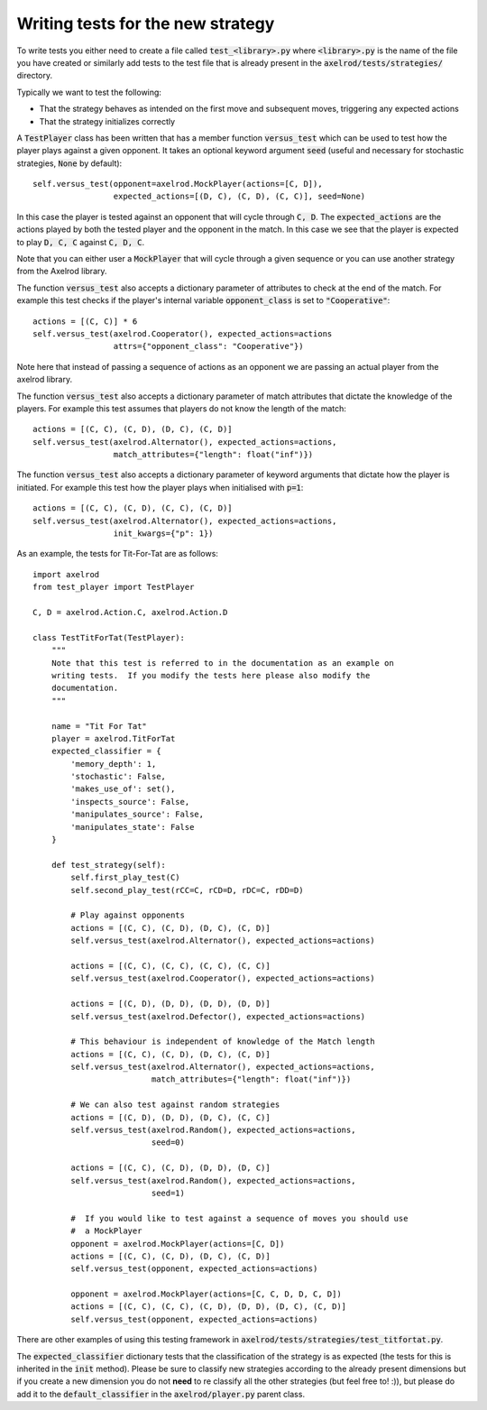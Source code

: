 Writing tests for the new strategy
==================================

To write tests you either need to create a file called :code:`test_<library>.py`
where :code:`<library>.py` is the name of the file you have created or similarly
add tests to the test file that is already present in the
:code:`axelrod/tests/strategies/` directory.

Typically we want to test the following:

* That the strategy behaves as intended on the first move and subsequent
  moves, triggering any expected actions
* That the strategy initializes correctly

A :code:`TestPlayer` class has been written that has
a member function :code:`versus_test` which can be used to test how the player
plays against a given opponent.
It takes an optional keyword
argument :code:`seed` (useful and necessary for stochastic strategies,
:code:`None` by default)::

    self.versus_test(opponent=axelrod.MockPlayer(actions=[C, D]),
                     expected_actions=[(D, C), (C, D), (C, C)], seed=None)

In this case the player is tested against an opponent that will cycle through
:code:`C, D`. The :code:`expected_actions` are the actions played by both
the tested player and the opponent in the match. In this case we see that the
player is expected to play :code:`D, C, C` against :code:`C, D, C`.

Note that you can either user a :code:`MockPlayer` that will cycle through a
given sequence or you can use another strategy from the Axelrod library.

The function :code:`versus_test` also accepts a dictionary parameter of
attributes to check at the end of the match. For example this test checks
if the player's internal variable :code:`opponent_class` is set to
:code:`"Cooperative"`::

    actions = [(C, C)] * 6
    self.versus_test(axelrod.Cooperator(), expected_actions=actions
                     attrs={"opponent_class": "Cooperative"})

Note here that instead of passing a sequence of actions as an opponent we are
passing an actual player from the axelrod library.

The function :code:`versus_test` also accepts a dictionary parameter of match
attributes that dictate the knowledge of the players. For example this test
assumes that players do not know the length of the match::

     actions = [(C, C), (C, D), (D, C), (C, D)]
     self.versus_test(axelrod.Alternator(), expected_actions=actions,
                      match_attributes={"length": float("inf")})

The function :code:`versus_test` also accepts a dictionary parameter of
keyword arguments that dictate how the player is initiated. For example this
test how the player plays when initialised with :code:`p=1`::

     actions = [(C, C), (C, D), (C, C), (C, D)]
     self.versus_test(axelrod.Alternator(), expected_actions=actions,
                      init_kwargs={"p": 1})

As an example, the tests for Tit-For-Tat are as follows::

    import axelrod
    from test_player import TestPlayer

    C, D = axelrod.Action.C, axelrod.Action.D

    class TestTitForTat(TestPlayer):
        """
        Note that this test is referred to in the documentation as an example on
        writing tests.  If you modify the tests here please also modify the
        documentation.
        """

        name = "Tit For Tat"
        player = axelrod.TitForTat
        expected_classifier = {
            'memory_depth': 1,
            'stochastic': False,
            'makes_use_of': set(),
            'inspects_source': False,
            'manipulates_source': False,
            'manipulates_state': False
        }

        def test_strategy(self):
            self.first_play_test(C)
            self.second_play_test(rCC=C, rCD=D, rDC=C, rDD=D)

            # Play against opponents
            actions = [(C, C), (C, D), (D, C), (C, D)]
            self.versus_test(axelrod.Alternator(), expected_actions=actions)

            actions = [(C, C), (C, C), (C, C), (C, C)]
            self.versus_test(axelrod.Cooperator(), expected_actions=actions)

            actions = [(C, D), (D, D), (D, D), (D, D)]
            self.versus_test(axelrod.Defector(), expected_actions=actions)

            # This behaviour is independent of knowledge of the Match length
            actions = [(C, C), (C, D), (D, C), (C, D)]
            self.versus_test(axelrod.Alternator(), expected_actions=actions,
                             match_attributes={"length": float("inf")})

            # We can also test against random strategies
            actions = [(C, D), (D, D), (D, C), (C, C)]
            self.versus_test(axelrod.Random(), expected_actions=actions,
                             seed=0)

            actions = [(C, C), (C, D), (D, D), (D, C)]
            self.versus_test(axelrod.Random(), expected_actions=actions,
                             seed=1)

            #  If you would like to test against a sequence of moves you should use
            #  a MockPlayer
            opponent = axelrod.MockPlayer(actions=[C, D])
            actions = [(C, C), (C, D), (D, C), (C, D)]
            self.versus_test(opponent, expected_actions=actions)

            opponent = axelrod.MockPlayer(actions=[C, C, D, D, C, D])
            actions = [(C, C), (C, C), (C, D), (D, D), (D, C), (C, D)]
            self.versus_test(opponent, expected_actions=actions)


There are other examples of using this testing framework in
:code:`axelrod/tests/strategies/test_titfortat.py`.

The :code:`expected_classifier` dictionary tests that the classification of the
strategy is as expected (the tests for this is inherited in the :code:`init`
method). Please be sure to classify new strategies according to the already
present dimensions but if you create a new dimension you do not **need** to re
classify all the other strategies (but feel free to! :)), but please do add it
to the :code:`default_classifier` in the :code:`axelrod/player.py` parent class.
